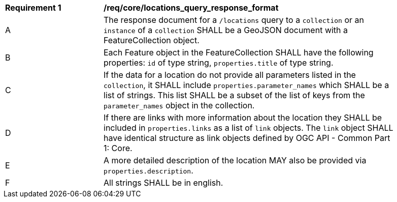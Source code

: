 [[req_core_locations_query_response_format]]
[width="90%",cols="2,6a"]
|===
^|*Requirement {counter:req-id}* |*/req/core/locations_query_response_format*
^|A |The response document for a `/locations` query to a `collection` or an `instance` of a `collection` SHALL be a GeoJSON document with a FeatureCollection object.
^|B |Each Feature object in the FeatureCollection SHALL have the following properties: `id` of type string, `properties.title` of type string.
^|C |If the data for a location do not provide all parameters listed in the `collection`, it SHALL include `properties.parameter_names` which SHALL be a list of strings. This list SHALL be a subset of the list of keys from the `parameter_names` object in the collection.
^|D |If there are links with more information about the location they SHALL be included in `properties.links` as a list of `link` objects. The `link` object SHALL have identical structure as link objects defined by OGC API - Common Part 1: Core.
^|E |A more detailed description of the location MAY also be provided via `properties.description`.
^|F |All strings SHALL be in english.
|===
